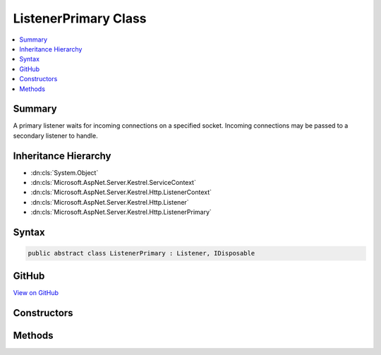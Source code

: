 

ListenerPrimary Class
=====================



.. contents:: 
   :local:



Summary
-------

A primary listener waits for incoming connections on a specified socket. Incoming
connections may be passed to a secondary listener to handle.





Inheritance Hierarchy
---------------------


* :dn:cls:`System.Object`
* :dn:cls:`Microsoft.AspNet.Server.Kestrel.ServiceContext`
* :dn:cls:`Microsoft.AspNet.Server.Kestrel.Http.ListenerContext`
* :dn:cls:`Microsoft.AspNet.Server.Kestrel.Http.Listener`
* :dn:cls:`Microsoft.AspNet.Server.Kestrel.Http.ListenerPrimary`








Syntax
------

.. code-block:: csharp

   public abstract class ListenerPrimary : Listener, IDisposable





GitHub
------

`View on GitHub <https://github.com/aspnet/apidocs/blob/master/aspnet/kestrelhttpserver/src/Microsoft.AspNet.Server.Kestrel/Http/ListenerPrimary.cs>`_





.. dn:class:: Microsoft.AspNet.Server.Kestrel.Http.ListenerPrimary

Constructors
------------

.. dn:class:: Microsoft.AspNet.Server.Kestrel.Http.ListenerPrimary
    :noindex:
    :hidden:

    
    .. dn:constructor:: Microsoft.AspNet.Server.Kestrel.Http.ListenerPrimary.ListenerPrimary(Microsoft.AspNet.Server.Kestrel.ServiceContext)
    
        
        
        
        :type serviceContext: Microsoft.AspNet.Server.Kestrel.ServiceContext
    
        
        .. code-block:: csharp
    
           protected ListenerPrimary(ServiceContext serviceContext)
    

Methods
-------

.. dn:class:: Microsoft.AspNet.Server.Kestrel.Http.ListenerPrimary
    :noindex:
    :hidden:

    
    .. dn:method:: Microsoft.AspNet.Server.Kestrel.Http.ListenerPrimary.DispatchConnection(Microsoft.AspNet.Server.Kestrel.Networking.UvStreamHandle)
    
        
        
        
        :type socket: Microsoft.AspNet.Server.Kestrel.Networking.UvStreamHandle
    
        
        .. code-block:: csharp
    
           protected override void DispatchConnection(UvStreamHandle socket)
    
    .. dn:method:: Microsoft.AspNet.Server.Kestrel.Http.ListenerPrimary.StartAsync(System.String, Microsoft.AspNet.Server.Kestrel.ServerAddress, Microsoft.AspNet.Server.Kestrel.KestrelThread, System.Func<Microsoft.AspNet.Server.Kestrel.Http.Frame, System.Threading.Tasks.Task>)
    
        
        
        
        :type pipeName: System.String
        
        
        :type address: Microsoft.AspNet.Server.Kestrel.ServerAddress
        
        
        :type thread: Microsoft.AspNet.Server.Kestrel.KestrelThread
        
        
        :type application: System.Func{Microsoft.AspNet.Server.Kestrel.Http.Frame,System.Threading.Tasks.Task}
        :rtype: System.Threading.Tasks.Task
    
        
        .. code-block:: csharp
    
           public Task StartAsync(string pipeName, ServerAddress address, KestrelThread thread, Func<Frame, Task> application)
    

